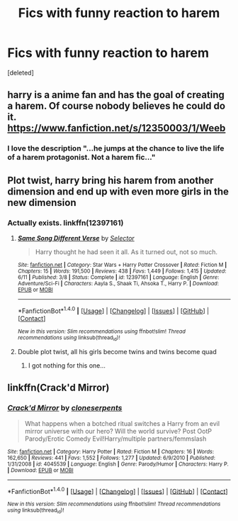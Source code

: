 #+TITLE: Fics with funny reaction to harem

* Fics with funny reaction to harem
:PROPERTIES:
:Score: 2
:DateUnix: 1508850920.0
:DateShort: 2017-Oct-24
:END:
[deleted]


** harry is a anime fan and has the goal of creating a harem. Of course nobody believes he could do it.\\
[[https://www.fanfiction.net/s/12350003/1/Weeb]]
:PROPERTIES:
:Score: 8
:DateUnix: 1508873555.0
:DateShort: 2017-Oct-24
:END:

*** I love the description "...he jumps at the chance to live the life of a harem protagonist. Not a harem fic..."
:PROPERTIES:
:Author: pornomancer90
:Score: 10
:DateUnix: 1508873742.0
:DateShort: 2017-Oct-24
:END:


** Plot twist, harry bring his harem from another dimension and end up with even more girls in the new dimension
:PROPERTIES:
:Author: Archimand
:Score: 1
:DateUnix: 1508861085.0
:DateShort: 2017-Oct-24
:END:

*** Actually exists. linkffn(12397161)
:PROPERTIES:
:Score: 1
:DateUnix: 1508898242.0
:DateShort: 2017-Oct-25
:END:

**** [[http://www.fanfiction.net/s/12397161/1/][*/Same Song Different Verse/*]] by [[https://www.fanfiction.net/u/953699/Selector][/Selector/]]

#+begin_quote
  Harry thought he had seen it all. As it turned out, not so much.
#+end_quote

^{/Site/: [[http://www.fanfiction.net/][fanfiction.net]] *|* /Category/: Star Wars + Harry Potter Crossover *|* /Rated/: Fiction M *|* /Chapters/: 15 *|* /Words/: 191,500 *|* /Reviews/: 438 *|* /Favs/: 1,449 *|* /Follows/: 1,415 *|* /Updated/: 6/11 *|* /Published/: 3/8 *|* /Status/: Complete *|* /id/: 12397161 *|* /Language/: English *|* /Genre/: Adventure/Sci-Fi *|* /Characters/: Aayla S., Shaak Ti, Ahsoka T., Harry P. *|* /Download/: [[http://www.ff2ebook.com/old/ffn-bot/index.php?id=12397161&source=ff&filetype=epub][EPUB]] or [[http://www.ff2ebook.com/old/ffn-bot/index.php?id=12397161&source=ff&filetype=mobi][MOBI]]}

--------------

*FanfictionBot*^{1.4.0} *|* [[[https://github.com/tusing/reddit-ffn-bot/wiki/Usage][Usage]]] | [[[https://github.com/tusing/reddit-ffn-bot/wiki/Changelog][Changelog]]] | [[[https://github.com/tusing/reddit-ffn-bot/issues/][Issues]]] | [[[https://github.com/tusing/reddit-ffn-bot/][GitHub]]] | [[[https://www.reddit.com/message/compose?to=tusing][Contact]]]

^{/New in this version: Slim recommendations using/ ffnbot!slim! /Thread recommendations using/ linksub(thread_id)!}
:PROPERTIES:
:Author: FanfictionBot
:Score: 3
:DateUnix: 1508898315.0
:DateShort: 2017-Oct-25
:END:


**** Double plot twist, all his girls become twins and twins become quad
:PROPERTIES:
:Author: Archimand
:Score: 1
:DateUnix: 1508902390.0
:DateShort: 2017-Oct-25
:END:

***** I got nothing for this one...
:PROPERTIES:
:Score: 1
:DateUnix: 1508902468.0
:DateShort: 2017-Oct-25
:END:


** linkffn(Crack'd Mirror)
:PROPERTIES:
:Author: Watashi_o_seiko
:Score: 1
:DateUnix: 1508933372.0
:DateShort: 2017-Oct-25
:END:

*** [[http://www.fanfiction.net/s/4045539/1/][*/Crack'd Mirror/*]] by [[https://www.fanfiction.net/u/881050/cloneserpents][/cloneserpents/]]

#+begin_quote
  What happens when a botched ritual switches a Harry from an evil mirror universe with our hero? Will the world survive? Post OotP Parody/Erotic Comedy Evil!Harry/multiple partners/femmslash
#+end_quote

^{/Site/: [[http://www.fanfiction.net/][fanfiction.net]] *|* /Category/: Harry Potter *|* /Rated/: Fiction M *|* /Chapters/: 16 *|* /Words/: 162,650 *|* /Reviews/: 441 *|* /Favs/: 1,552 *|* /Follows/: 1,277 *|* /Updated/: 6/9/2010 *|* /Published/: 1/31/2008 *|* /id/: 4045539 *|* /Language/: English *|* /Genre/: Parody/Humor *|* /Characters/: Harry P. *|* /Download/: [[http://www.ff2ebook.com/old/ffn-bot/index.php?id=4045539&source=ff&filetype=epub][EPUB]] or [[http://www.ff2ebook.com/old/ffn-bot/index.php?id=4045539&source=ff&filetype=mobi][MOBI]]}

--------------

*FanfictionBot*^{1.4.0} *|* [[[https://github.com/tusing/reddit-ffn-bot/wiki/Usage][Usage]]] | [[[https://github.com/tusing/reddit-ffn-bot/wiki/Changelog][Changelog]]] | [[[https://github.com/tusing/reddit-ffn-bot/issues/][Issues]]] | [[[https://github.com/tusing/reddit-ffn-bot/][GitHub]]] | [[[https://www.reddit.com/message/compose?to=tusing][Contact]]]

^{/New in this version: Slim recommendations using/ ffnbot!slim! /Thread recommendations using/ linksub(thread_id)!}
:PROPERTIES:
:Author: FanfictionBot
:Score: 1
:DateUnix: 1508933393.0
:DateShort: 2017-Oct-25
:END:
